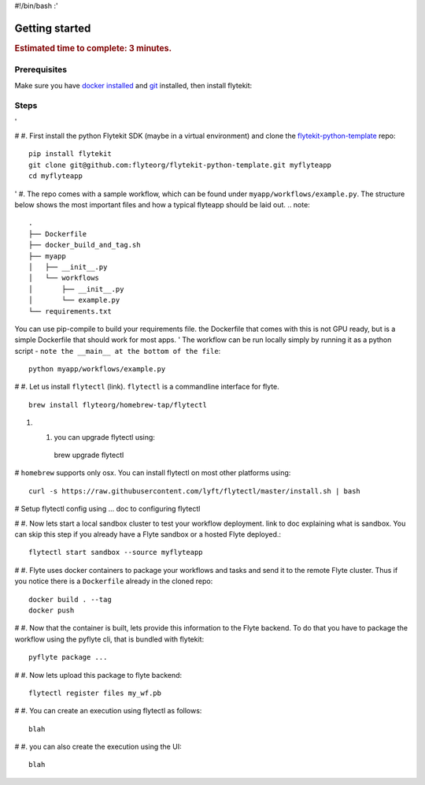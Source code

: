 #!/bin/bash
:'

.. _gettingstarted:

Getting started
---------------

.. rubric:: Estimated time to complete: 3 minutes.


Prerequisites
***************

Make sure you have `docker installed <https://docs.docker.com/get-docker/>`__ and `git <https://git-scm.com/>`__ installed, then install flytekit:

Steps
*****

'

# #. First install the python Flytekit SDK (maybe in a virtual environment) and clone the `flytekit-python-template <https://github.com/flyteorg/flytekit-python-template>`_ repo::

  pip install flytekit
  git clone git@github.com:flyteorg/flytekit-python-template.git myflyteapp
  cd myflyteapp


' #. The repo comes with a sample workflow, which can be found under ``myapp/workflows/example.py``. The structure below shows the most important files and how a typical flyteapp should be laid out.
.. note::

    .
    ├── Dockerfile
    ├── docker_build_and_tag.sh
    ├── myapp
    │   ├── __init__.py
    │   └── workflows
    │       ├── __init__.py
    │       └── example.py
    └── requirements.txt

You can use pip-compile to build your requirements file. the Dockerfile that comes with this is not GPU ready, but is a simple Dockerfile that should work for most apps.
'
The workflow can be run locally simply by running it as a python script - ``note the __main__ at the bottom of the file``::

    python myapp/workflows/example.py

# #. Let us install ``flytectl`` (link). ``flytectl`` is a commandline interface for flyte. ::

    brew install flyteorg/homebrew-tap/flytectl

#. #. you can upgrade flytectl using::

    brew upgrade flytectl



# ``homebrew`` supports only osx. You can install flytectl on most other platforms using::

    curl -s https://raw.githubusercontent.com/lyft/flytectl/master/install.sh | bash


# Setup flytectl config using ... doc to configuring flytectl

# #. Now lets start a local sandbox cluster to test your workflow deployment. link to doc explaining what is sandbox. You can skip this step if you already have a Flyte sandbox or a hosted Flyte deployed.::

    flytectl start sandbox --source myflyteapp

# #. Flyte uses docker containers to package your workflows and tasks and send it to the remote Flyte cluster. Thus if you notice there is a ``Dockerfile`` already in the cloned repo::

    docker build . --tag
    docker push

# #. Now that the container is built, lets provide this information to the Flyte backend. To do that you have to package the workflow using the pyflyte cli, that is bundled with flytekit::

    pyflyte package ...

# #. Now lets upload this package to flyte backend::

    flytectl register files my_wf.pb

# #. You can create an execution using flytectl as follows::

    blah

# #. you can also create the execution using the UI::

    blah


